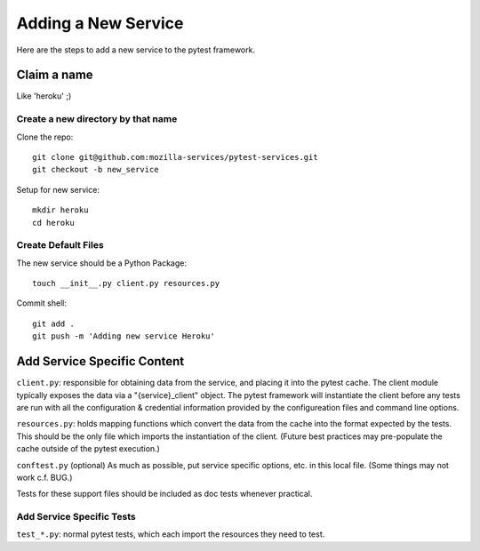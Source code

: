 ============================
Adding a New Service
============================
Here are the steps to add a new service to the pytest framework.

Claim a name
============

Like 'heroku' ;)

Create a new directory by that name
-----------------------------------

Clone the repo::

   git clone git@github.com:mozilla-services/pytest-services.git
   git checkout -b new_service

Setup for new service::

   mkdir heroku
   cd heroku

Create Default Files
--------------------

The new service should be a Python Package::

   touch __init__.py client.py resources.py

Commit shell::

   git add .
   git push -m 'Adding new service Heroku'

Add Service Specific Content
============================

``client.py``: responsible for obtaining data from the service, and
placing it into the pytest cache. The client module typically exposes the data via a
"{service}_client" object. The pytest framework will instantiate the client
before any tests are run with all the configuration & credential
information provided by the configureation files and command line
options.

``resources.py``: holds mapping functions which convert the data from
the cache into the format expected by the tests. This should be the only
file which imports the instantiation of the client. (Future best
practices may pre-populate the cache outside of the pytest execution.)

``conftest.py`` (optional) As much as possible, put service specific
options, etc. in this local file. (Some things may not work c.f. BUG.)

Tests for these support files should be included as doc tests whenever
practical.

Add Service Specific Tests
--------------------------

``test_*.py``: normal pytest tests, which each import the resources they
need to test.
